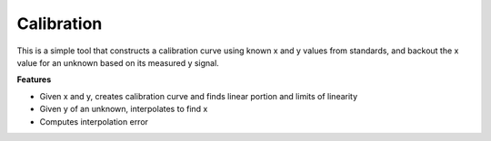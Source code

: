 Calibration
===========

This is a simple tool that constructs a calibration curve using known x
and y values from standards, and backout the x value for an unknown
based on its measured y signal.

**Features**

-  Given x and y, creates calibration curve and finds linear portion and
   limits of linearity
-  Given y of an unknown, interpolates to find x
-  Computes interpolation error
